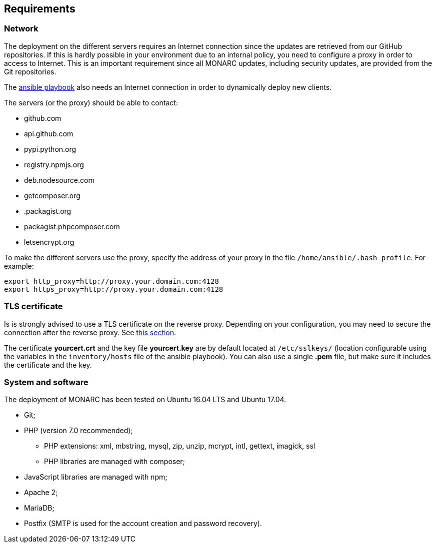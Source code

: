 == Requirements

=== Network

The deployment on the different servers requires an Internet connection since
the updates are retrieved from our GitHub repositories. If this is hardly
possible in your environment due to an internal policy, you need to configure a
proxy in order to access to Internet. This is an important requirement since all
MONARC updates, including security updates, are provided from the Git
repositories.

The link:https://github.com/monarc-project/ansible-ubuntu[ansible playbook]
also needs an Internet connection in order to dynamically deploy new clients.

The servers (or the proxy) should be able to contact:

* github.com
* api.github.com
* pypi.python.org
* registry.npmjs.org
* deb.nodesource.com
* getcomposer.org
* .packagist.org
* packagist.phpcomposer.com
* letsencrypt.org


To make the different servers use the proxy, specify the address of your proxy
in the file ``/home/ansible/.bash_profile``. For example:

[source,bash]
----
export http_proxy=http://proxy.your.domain.com:4128
export https_proxy=http://proxy.your.domain.com:4128
----

=== TLS certificate

Is is strongly advised to use a TLS certificate on the reverse proxy. Depending
on your configuration, you may need to secure the connection after the reverse
proxy. See <<TLS-certificate,this section>>.

The certificate *yourcert.crt* and the key file *yourcert.key* are by default
located at ``/etc/sslkeys/`` (location configurable using the variables in the
``inventory/hosts`` file of the ansible playbook). You can also use a single
*.pem* file, but make sure it includes the certificate and the key.


=== System and software

The deployment of MONARC has been tested on Ubuntu 16.04 LTS and Ubuntu 17.04.

* Git;
* PHP (version 7.0 recommended);
** PHP extensions: xml, mbstring, mysql, zip, unzip, mcrypt, intl, gettext,
imagick, ssl
** PHP libraries are managed with composer;
* JavaScript libraries are managed with npm;
* Apache 2;
* MariaDB;
* Postfix (SMTP is used for the account creation and password recovery).
